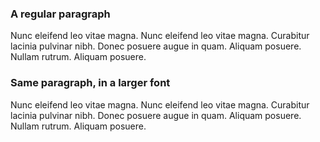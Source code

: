 #+ODT_STYLES_FILE: a5landscape.ott

#+ODT_EXTRA_AUTOMATIC_STYLES: <style:page-layout style:name="Mpm1" style:page-usage="mirrored">
#+ODT_EXTRA_AUTOMATIC_STYLES:  <style:page-layout-properties fo:page-width="21.001cm" fo:page-height="11.10cm" style:num-format="1" style:print-orientation="landscape" fo:margin-top="2cm" fo:margin-bottom="2cm" fo:margin-left="2cm" fo:margin-right="2cm" style:writing-mode="lr-tb" style:layout-grid-color="#c0c0c0" style:layout-grid-lines="20" style:layout-grid-base-height="0.706cm" style:layout-grid-ruby-height="0.353cm" style:layout-grid-mode="none" style:layout-grid-ruby-below="false" style:layout-grid-print="false" style:layout-grid-display="false" style:footnote-max-height="0cm">
#+ODT_EXTRA_AUTOMATIC_STYLES:   <style:footnote-sep style:width="0.018cm" style:distance-before-sep="0.101cm" style:distance-after-sep="0.101cm" style:line-style="solid" style:adjustment="left" style:rel-width="25%" style:color="#000000"/>
#+ODT_EXTRA_AUTOMATIC_STYLES:  </style:page-layout-properties>
#+ODT_EXTRA_AUTOMATIC_STYLES:  <style:header-style/>
#+ODT_EXTRA_AUTOMATIC_STYLES:  <style:footer-style/>
#+ODT_EXTRA_AUTOMATIC_STYLES: </style:page-layout>

#+ODT_PREFERRED_OUTPUT_FORMAT: png

#+ODT_EXTRA_STYLES: <style:style style:name="Text_20_body_large"
#+ODT_EXTRA_STYLES: 	     style:family="paragraph"
#+ODT_EXTRA_STYLES: 	     style:parent-style-name="Text_20_body">
#+ODT_EXTRA_STYLES:   <style:text-properties fo:font-size="150%"/>
#+ODT_EXTRA_STYLES: </style:style>

*** A regular paragraph

Nunc eleifend leo vitae magna.  Nunc eleifend leo vitae magna.
Curabitur lacinia pulvinar nibh.  Donec posuere augue in quam.
Aliquam posuere.  Nullam rutrum.  Aliquam posuere.

*** Same paragraph, in a larger font

#+ATTR_ODT: :style "Text_20_body_large"
Nunc eleifend leo vitae magna.  Nunc eleifend leo vitae magna.
Curabitur lacinia pulvinar nibh.  Donec posuere augue in quam.
Aliquam posuere.  Nullam rutrum.  Aliquam posuere.

